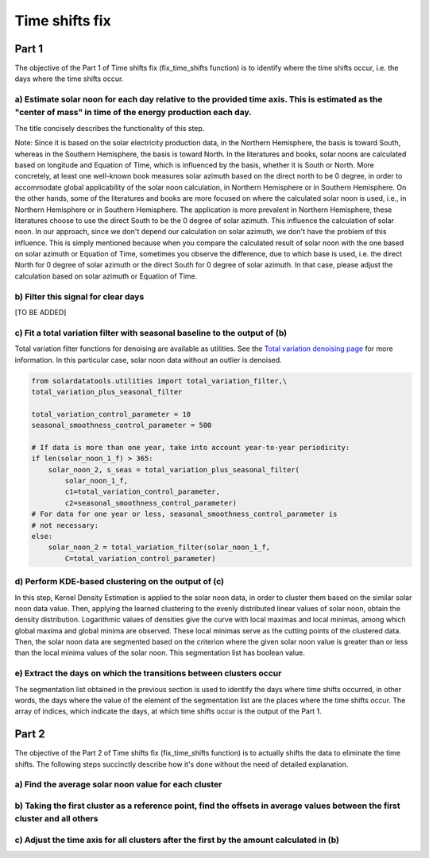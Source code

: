 .. _time_shifts_fix:

***************
Time shifts fix
***************


Part 1
======

The objective of the Part 1 of Time shifts fix (fix_time_shifts function) is to identify where the time shifts occur, i.e. the days where the time shifts occur.

a) Estimate solar noon for each day relative to the provided time axis. This is estimated as the "center of mass" in time of the energy production each day.
------------------------------------------------------------------------------------------------------------------------------------------------------------

The title concisely describes the functionality of this step.

Note: Since it is based on the solar electricity production data, in the Northern Hemisphere, the basis is toward South, whereas in the Southern Hemisphere, the basis is toward North.
In the literatures and books, solar noons are calculated based on longitude and Equation of Time, which is influenced by the basis, whether it is South or North. More concretely, at least one well-known book measures solar azimuth based on the direct north to be 0 degree, in order to accommodate global applicability of the solar noon calculation, in Northern Hemisphere or in Southern Hemisphere. On the other hands, some of the literatures and books are more focused on where the calculated solar noon is used, i.e., in Northern Hemisphere or in Southern Hemisphere. The application is more prevalent in Northern Hemisphere, these literatures choose to use the direct South to be the 0 degree of solar azimuth. This influence the calculation of solar noon.
In our approach, since we don't depend our calculation on solar azimuth, we don't have the problem of this influence.
This is simply mentioned because when you compare the calculated result of solar noon with the one based on solar azimuth or Equation of Time, sometimes you observe the difference, due to which base is used, i.e. the direct North for 0 degree of solar azimuth or the direct South for 0 degree of solar azimuth. In that case, please adjust the calculation based on solar azimuth or Equation of Time.

b) Filter this signal for clear days
------------------------------------

[TO BE ADDED]

c) Fit a total variation filter with seasonal baseline to the output of (b)
---------------------------------------------------------------------------
Total variation filter functions for denoising are available as utilities.
See the `Total variation denoising page
<https://en.wikipedia.org/wiki/Total_variation_denoising>`_
for more information.
In this particular case, solar noon data without an outlier is denoised.

.. code-block:: python

    from solardatatools.utilities import total_variation_filter,\
    total_variation_plus_seasonal_filter

    total_variation_control_parameter = 10
    seasonal_smoothness_control_parameter = 500

    # If data is more than one year, take into account year-to-year periodicity:
    if len(solar_noon_1_f) > 365:
        solar_noon_2, s_seas = total_variation_plus_seasonal_filter(
            solar_noon_1_f,
            c1=total_variation_control_parameter,
            c2=seasonal_smoothness_control_parameter)
    # For data for one year or less, seasonal_smoothness_control_parameter is
    # not necessary:
    else:
        solar_noon_2 = total_variation_filter(solar_noon_1_f,
            C=total_variation_control_parameter)

d) Perform KDE-based clustering on the output of (c)
----------------------------------------------------

In this step, Kernel Density Estimation is applied to the solar noon data, in order to cluster them based on the similar solar noon data value. Then, applying the learned clustering to the evenly distributed linear values of solar noon, obtain the density distribution. Logarithmic values of densities give the curve with local maximas and local minimas, among which global maxima and global minima are observed. These local minimas serve as the cutting points of the clustered data. Then, the solar noon data are segmented based on the criterion where the given solar noon value is greater than or less than the local minima values of the solar noon. This segmentation list has boolean value.

e) Extract the days on which the transitions between clusters occur
-------------------------------------------------------------------

The segmentation list obtained in the previous section is used to identify the days where time shifts occurred, in other words, the days where the value of the element of the segmentation list are the places where the time shifts occur. The array of indices, which indicate the days, at which time shifts occur is the output of the Part 1.


Part 2
======

The objective of the Part 2 of Time shifts fix (fix_time_shifts function) is to actually shifts the data to eliminate the time shifts. The following steps succinctly describe how it's done without the need of detailed explanation.

a) Find the average solar noon value for each cluster
-----------------------------------------------------

b) Taking the first cluster as a reference point, find the offsets in average values between the first cluster and all others
-------------------------------------------------------------------------------------------------------------------------------

c) Adjust the time axis for all clusters after the first by the amount calculated in (b)
-------------------------------------------------------------------------------------------------
